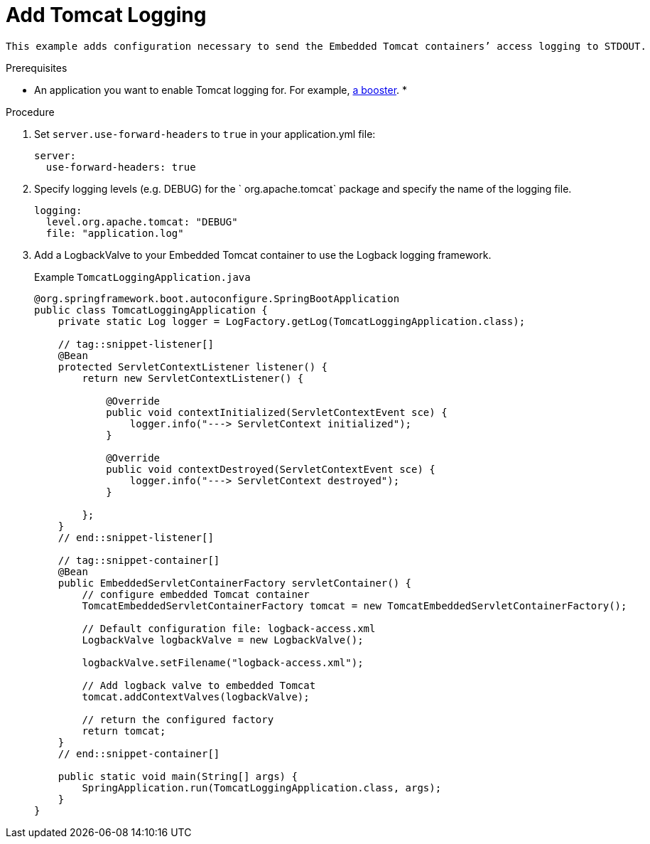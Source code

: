 = Add Tomcat Logging

 This example adds configuration necessary to send the Embedded Tomcat containers’ access logging to STDOUT.


.Prerequisites
* An application you want to enable Tomcat logging for. For example, xref:mission-http-api-spring-boot[a booster].
*

.Procedure

.  Set `server.use-forward-headers` to  `true` in your application.yml file:
+
[source,js,options="nowrap",subs="attributes+"]
----
server:
  use-forward-headers: true
----

. Specify logging levels (e.g. DEBUG) for the  ` org.apache.tomcat` package and specify the name of the logging file.
+
[source,js,options="nowrap",subs="attributes+"]
----
logging:
  level.org.apache.tomcat: "DEBUG"
  file: "application.log"
----

. Add a LogbackValve to your Embedded Tomcat container to use the Logback logging framework.
+
[source,js,options="nowrap",subs="attributes+"]
.Example `TomcatLoggingApplication.java`
[source,javascript,options="nowrap"]
----
@org.springframework.boot.autoconfigure.SpringBootApplication
public class TomcatLoggingApplication {
    private static Log logger = LogFactory.getLog(TomcatLoggingApplication.class);

    // tag::snippet-listener[]
    @Bean
    protected ServletContextListener listener() {
        return new ServletContextListener() {

            @Override
            public void contextInitialized(ServletContextEvent sce) {
                logger.info("---> ServletContext initialized");
            }

            @Override
            public void contextDestroyed(ServletContextEvent sce) {
                logger.info("---> ServletContext destroyed");
            }

        };
    }
    // end::snippet-listener[]

    // tag::snippet-container[]
    @Bean
    public EmbeddedServletContainerFactory servletContainer() {
        // configure embedded Tomcat container
        TomcatEmbeddedServletContainerFactory tomcat = new TomcatEmbeddedServletContainerFactory();

        // Default configuration file: logback-access.xml
        LogbackValve logbackValve = new LogbackValve();

        logbackValve.setFilename("logback-access.xml");

        // Add logback valve to embedded Tomcat
        tomcat.addContextValves(logbackValve);

        // return the configured factory
        return tomcat;
    }
    // end::snippet-container[]

    public static void main(String[] args) {
        SpringApplication.run(TomcatLoggingApplication.class, args);
    }
}

----
